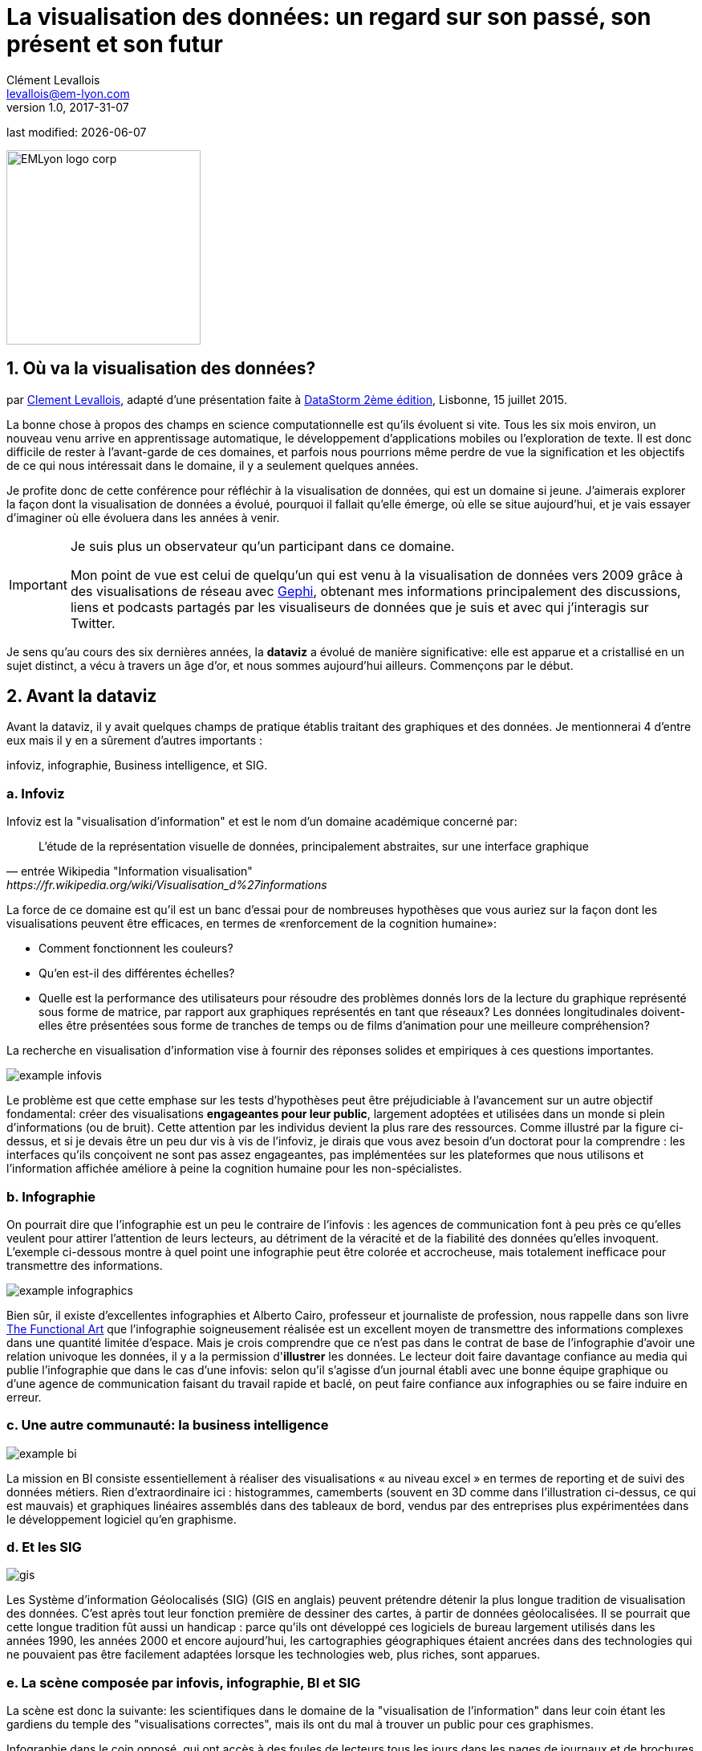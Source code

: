 = La visualisation des données: un regard sur son passé, son présent et son futur
Clément Levallois <levallois@em-lyon.com>
v1.0, 2017-31-07

:icons!:
:iconsfont:   font-awesome
:revnumber: 1.0
:example-caption!:
ifndef::imagesdir[:imagesdir: ../images]
ifndef::sourcedir[:sourcedir: ../../../main/java]
:title-logo-image: EMLyon_logo_corp.png[width="242" align="center"]

last modified: {docdate}


image::EMLyon_logo_corp.png[width="242" align="center"]

//ST: 'Escape' or 'o' to see all sides, F11 for full screen, 's' for speaker notes

== 1. Où va la visualisation des données?
par https://www.clementlevallois.net[Clement Levallois], adapté d'une présentation faite à http://www.ds3.inesc-id.pt/[DataStorm 2ème édition], Lisbonne, 15 juillet 2015.

La bonne chose à propos des champs en science computationnelle est qu'ils évoluent si vite.
Tous les six mois environ, un nouveau venu arrive en apprentissage automatique, le développement d'applications mobiles ou l'exploration de texte.
//+
Il est donc difficile de rester à l'avant-garde de ces domaines, et parfois nous pourrions même perdre de vue la signification et les objectifs de ce qui nous intéressait dans le domaine, il y a seulement quelques années.

//+
Je profite donc de cette conférence pour réfléchir à la visualisation de données, qui est un domaine si jeune. J'aimerais explorer la façon dont la visualisation de données a évolué, pourquoi il fallait qu'elle émerge, où elle se situe aujourd'hui, et je vais essayer d'imaginer où elle évoluera dans les années à venir.

//+

[IMPORTANT]
====
Je suis plus un observateur qu'un participant dans ce domaine.

Mon point de vue est celui de quelqu'un qui est venu à la visualisation de données vers 2009 grâce à des visualisations de réseau avec http://www.gephi.org[Gephi], obtenant mes informations principalement des discussions, liens et podcasts partagés par les visualiseurs de données que je suis et avec qui j'interagis sur Twitter.
====

//+
Je sens qu'au cours des six dernières années, la *dataviz* (((data visualisation))) a évolué de manière significative: elle est apparue et a cristallisé en un sujet distinct, a vécu à travers un âge d'or, et nous sommes aujourd'hui ailleurs. Commençons par le début.


== 2. Avant la dataviz
Avant la dataviz, il y avait quelques champs de pratique établis traitant des graphiques et des données. Je mentionnerai 4 d'entre eux mais il y en a sûrement d'autres importants :

infoviz, infographie, Business intelligence, et SIG.

=== a. Infoviz
Infoviz est la "visualisation d'information" et est le nom d'un domaine académique concerné par:

//+
[quote, entrée Wikipedia "Information visualisation", https://fr.wikipedia.org/wiki/Visualisation_d%27informations]
L'étude de la représentation visuelle de données, principalement abstraites, sur une interface graphique

//+
La force de ce domaine est qu'il est un banc d'essai pour de nombreuses hypothèses que vous auriez sur la façon dont les visualisations peuvent être efficaces, en termes de «renforcement de la cognition humaine»:

//+
- Comment fonctionnent les couleurs?
- Qu'en est-il des différentes échelles?
- Quelle est la performance des utilisateurs pour résoudre des problèmes donnés lors de la lecture du graphique représenté sous forme de matrice, par rapport aux graphiques représentés en tant que réseaux? Les données longitudinales doivent-elles être présentées sous forme de tranches de temps ou de films d'animation pour une meilleure compréhension?

//+
La recherche en visualisation d'information vise à fournir des réponses solides et empiriques à ces questions importantes.

image::example-infovis.jpg[align = "center"]

Le problème est que cette emphase sur les tests d'hypothèses peut être préjudiciable à l'avancement sur un autre objectif fondamental: créer des visualisations *engageantes pour leur public*, largement adoptées et utilisées dans un monde si plein d'informations (ou de bruit). Cette attention par les individus devient la plus rare des ressources.
//+
Comme illustré par la figure ci-dessus, et si je devais être un peu dur vis à vis de l'infoviz, je dirais que vous avez besoin d'un doctorat pour la comprendre : les interfaces qu'ils conçoivent ne sont pas assez engageantes, pas implémentées sur les plateformes que nous utilisons et l'information affichée améliore à peine la cognition humaine pour les non-spécialistes.


=== b. Infographie
On pourrait dire que l'infographie est un peu le contraire de l'infovis : les agences de communication font à peu près ce qu'elles veulent pour attirer l'attention de leurs lecteurs, au détriment de la véracité et de la fiabilité des données qu'elles invoquent.
//+
L'exemple ci-dessous montre à quel point une ((infographie)) peut être colorée et accrocheuse, mais totalement inefficace pour transmettre des informations.

image::example-infographics.png[align = "center", largeur = "400"]

Bien sûr, il existe d'excellentes infographies et Alberto Cairo, professeur et journaliste de profession, nous rappelle dans son livre http://www.thefunctionalart.com/[The Functional Art] que l'infographie soigneusement réalisée est un excellent moyen de transmettre des informations complexes dans une quantité limitée d'espace.
//+
Mais je crois comprendre que ce n'est pas dans le contrat de base de l'infographie d'avoir une relation univoque les données, il y a la permission d'*illustrer* les données.
//+
Le lecteur doit faire davantage confiance au media qui publie l'infographie que dans le cas d'une infovis: selon qu'il s'agisse d'un journal établi avec une bonne équipe graphique ou d'une agence de communication faisant du travail rapide et baclé, on peut faire confiance aux infographies ou se faire induire en erreur.

=== c. Une autre communauté: la business intelligence
image::example-bi.png[align = "center"]

La mission en BI consiste essentiellement à réaliser des visualisations « au niveau excel » en termes de reporting et de suivi des données métiers.
Rien d'extraordinaire ici : histogrammes, camemberts (souvent en 3D comme dans l'illustration ci-dessus, ce qui est mauvais) et graphiques linéaires assemblés dans des tableaux de bord, vendus par des entreprises plus expérimentées dans le développement logiciel qu'en graphisme.

=== d. Et les SIG
image::formatted/gis.jpg[align = "center"]

Les ((Système d'information Géolocalisés (SIG))) (GIS en anglais) peuvent prétendre détenir la plus longue tradition de visualisation des données.
C'est après tout leur fonction première de dessiner des cartes, à partir de ((données géolocalisées)).
// +
Il se pourrait que cette longue tradition fût aussi un handicap : parce qu'ils ont développé ces logiciels de bureau largement utilisés dans les années 1990, les années 2000 et encore aujourd'hui, les cartographies géographiques étaient ancrées dans des technologies qui ne pouvaient pas être facilement adaptées lorsque les technologies web, plus riches, sont apparues.

=== e. La scène composée par infovis, infographie, BI et SIG
La scène est donc la suivante: les scientifiques dans le domaine de la "visualisation de l'information" dans leur coin étant les gardiens du temple des "visualisations correctes", mais ils ont du mal à trouver un public pour ces graphismes.

Infographie dans le coin opposé, qui ont accès à des foules de lecteurs tous les jours dans les pages de journaux et de brochures marketing, mais avec le sentiment qu'ils ne montrent pas vraiment les données - ils éditorialisent beaucoup, pour le meilleur ou pour le pire.

// +
Dans l'un des deux autres domaines, nous avons une intelligence commerciale qui est un peu méprisée en raison de la simplicité de leurs graphiques qui ne rend pas justice à la richesse des données, mais enviée parce qu'ils ont accès à des données pertinentes, coûteuses et percutantes. .

// +
Et SIG qui travaille avec des données d'une manière qui est universellement comprise et jugée pertinente (cartes), mais avec un degré d'innovation de ce domaine qui reste assez faible.

== 3. L'émergence de dataviz
Quelque chose s'est passé autour de 2008 et 2009, ce qui a changé ce statu quo.
// +
Un certain nombre de bibliothèques de graphiques et de dessins javascript ont été publiées:

// +
- http://dmitrybaranovskiy.github.io/raphael/[RaphaelJS] (08/08/08)
- le http://philogb.github.io/jit/[Javascript Infovis Toolkit] (2009)
- http://mbostock.github.io/protovis/[Protovis] (2009)
- http://processingjs.org/[Processing.js] (2010)
- et http://d3js.org/[D3] (2011), désormais le framework le plus performant pour dataviz avec les technologies web.

// +
Avec le décollage des mobiles sans les plugins Flash et Java (rappelez-vous: l'iPhone était sorti en 2007 et ne supportait pas Flash), la popularité décroissante du plugin Java même sur les navigateurs de bureau, vous voyez en 3 ans un grand shift: unification des frameworks de visualisation sur le web en utilisant javascript.

// +
Le web devient de plus en plus une plate-forme en soi (plus populaire que le lancement de logiciels de bureau), avec la sortie de Google Chrome en 2008 - Javascript et CSS deviennent beaucoup moins cassés que lorsque Internet Explorer était dominant.
Pour quel impact?

// +
Il a brouillé les cartes: avec Java est venu un moyen très rigide de concevoir des interfaces: les fenêtres, les menus et même les polices avaient un aspect Java dans le navigateur.

// +
Avec Flash, vous aviez un solide historique d'interaction et de compétences en conception, mais vous pouviez utiliser Flash sans codage, de sorte que les conceptions créées avec Flash pouvaient rester assez déconnectées des jeux de données qu'elles représentaient.

// +
Tout ce qui est devenu jeté dans le melting-pot de Javascript où tout le monde a dû désapprendre leur cadre et apprendre sur une terre vierge.

// +
La visualisation des données n'était pas la progéniture naturelle de l'un des 4 champs que j'ai mentionnés, il est apparu en dehors d'eux.

// +
Cela a amené de nombreux nouveaux venus à s'essayer à ces nouveaux outils, libérés des habitudes et des conventions des quatre domaines que nous avons vus.

// +
Ces nouveaux venus qui ont créé ((dataviz)) avaient une manière différente de regarder les choses, un outil différent, et différentes façons de fonctionner en groupe. Cette communauté est remarquable à plusieurs égards:

=== a. Des professionnels avec un éventail large de compétences
Compétences en coding pour la préparation des données (Python ou R par exemple), en javascript et autres langages de script pour la conception visuelle (ActionScript, Processing), une connaissance des règles de la conception et un sens de l'esthétique et de la créativité.

Toutes ces compétences sont nécessaires pour créer, par exemple, cette visualisation des trajets de métro à New York :

image::mta.jpg[align ="center",width="500"]

(URL : http://www.mta.me par Alexander Chen, directeur de la création chez Google Creative Lab)

=== b. Une communauté basée sur Twitter autour du hashtag "#dataviz"
Dans cette communauté, les gens évaluent les travaux de leurs collègues, partagent leurs dernières discussions sur les conférences passées et à venir, mais surtout échangent des informations sur les nouveaux développements techniques, données intéressantes et sources d'inspiration.

image::dataviz-communities.jpg[align="center"]

(version interactive: http://neoformix.com/2012/DataVisFieldSubGroups.html)

=== c. Un groupe très soudé aux États-Unis et en Europe.
J'identifie (il s'agit bien sûr d'une liste non exclusive) http://moebio.com/[Santiago Ortiz], http://www.jeromecukier.net/[Jerome Cukier], http://blog.blprnt.com/[Jer Thorp], http://driven-by-data.net/[Gregor Aisch], http://tulpinteractive.com/[Jan Willem Tulp], http://ghostweather.com/[Lynn Cherny], http://flowingdata.com/about-nathan/[Nathan Yau] de Flowing Data, https://about.me/krees[Kim Rees] de Periscopic, http://truth-and-beauty.net/[Moritz Stefaner ], avec quelques universitaires établis comme http://fellinlovewithdata.com/[Enrico Bertini], http://alignedleft.com/[Scott Murray], http://policyviz.com/[Jon Schwabish], http://www.thefunctionalart.com/[Alberto Cairo], et en relation avec les équipes du Guardian et du NYT, et http://www.visualisingdata.com/about/[Andy Kirk] à VisualisingData en tant qu'évangéliste et instructeur.

// +
Ils ont été particulièrement actifs dans la diffusion d'informations sur la dataviz. Le partage de leurs points de vue critiques a contribué à définir les limites du domaine.

// +
Ceci est une observation personnelle et bien sûr biaisée, une enquête systématique révèle une image différente (voir ci-dessus, et ci-dessous, un zoom sur le groupe où, selon moi, la plupart des gens s'identifieraient eux-mêmes en tant que spécialistes de dataviz):

image::dataviz-group.jpg[align="center"]

(version en ligne: http://neoformix.com/2012/DataVisField1000_Group2.pdf)

=== d. Quelques projets emblématiques

==== i. Le "Better Life Insdex" de l'OCDE par Moritz Stefaner et al
Pas de l'((infovis)), pas une ((infographie)), juste une dataviz: simplicité, interaction, accès aux données.

image::oecd-better-life-index.jpg[align = "center"]

(version en ligne: http://www.oecdbetterlifeindex.org)

==== ii. La visualisation "Ghost Counties" de Jan Willem Tulp
Tulp montre qu'un mariage est possible entre la créativité et l'esthétique, d'une part, et les données dures et froides, d'autre part (nombre d'expulsions de propriété par comté aux États-Unis).

image::ghost-counties-screenshot.jpg[align = "center"]

(version en ligne, nécessite Internet Explorer et le plugin Java: http://www.janwillemtulp.com/eyeo/)

==== iii. Décès par armes à feu, une visualisation de Periscopic aux États-Unis
Cette dataviz illustre le pouvoir de la narration (à travers l'introduction), la granularité des données et l'impact.

image::gun-deaths.jpg[align = "center", width = "500"]

(URL active: http://guns.periscopic.com/?year=2013)

L'émergence de la visualisation de données en tant qu'ensemble de praticiens et de professionnels coïncidait avec la montée en puissance de la nouvelle importance des données en tant que vecteur de valeur pour les entreprises.

// +
La "visualisation de données" s'est positionnée comme un puissant levier pour extraire de la valeur des ensembles de données:

- la dataviz possède la rigueur nécessaire pour rendre compte de manière quantifiée des caractéristiques de données clés (ce que l'on trouverait autrement dans l'infoviz)
- la dataviz est suffisamment engageante pour permettre aux spécialistes du domaine de comprendre les enjeux du jeux de données représenté.

=== e. Deux aspects où la visualisation de données incarne sa valeur: les cartes et les réseaux.
==== i. Les cartes
La visualisation des données géolocalisées et des données de réseau a bien sûr une longue histoire avant la naissance de la visualisation de données: de nombreuses fonctions de cartographie intégrées au logiciels de SIG, ainsi que des progiciels d’analyse de réseau intégraient également des fonctions de visualisation.

// +
Ce que la visualisation de données a apporté, c’est une visualisation percutante rendant l’engagement avec les données juste plus fort, plus puissant.

// +
Stamen, une agence étroitement liée à la communauté de la visualisation de données, réalise ce type de cartes:

image::stamen-viz.jpg[align = "center", width = "500"]

(URL active: http://prettymaps.stamen.com/201008/#10.00/38.7250/-9.1500)

// +
Cette carte interactive de Stamen est assez différente de votre cartographie SIG habituelle!

Ce type de carte apporte: une interaction, une conception sur mesure et, surtout, un *engagement accru* avec l'utilisateur.

==== ii. Les réseaux
En termes de réseaux, un réseau typique pré-dataviz ressemblerait à ceci:

image::formatted/ucinet.jpg[align ="center",width="500"]

La dataviz a apporté interaction, interactions Web:

image::d3-force-layout.jpg[align = "center", width = "500"]

(URL active: http://bl.ocks.org/mbostock/1062288)

Ce type de visualisation est différent pour les raisons suivantes:

- Vous pouvez explorer le viz, pas seulement le regarder.
- vous pouvez le partager - il suffit de coller l'URL.
// +
- il peut être développé et modifié par un grand nombre de développeurs car il est écrit en javascript, langage commun du développement Web.
- il y a un sens aigu de l'esthétique et un sentiment naturel de l'utiliser.

// +
-> cela encouragera la curiosité, l'exploration et augmentera de 10 fois le temps passé par l'utilisateur.

=== f. Si nous recherchions 2 traits déterminants de dataviz
==== i. L'utilisateur de la dataviz peut manipuler et accéder aux données qui lui sont présentées
La visualisation ne doit pas vous fournir des conclusions "imposées" et invérifiables: elle devrait montrer les données sous une forme transparente et vous donner les moyens de vérifier par vous même.

// +
Bien sûr, il y a une narration et une éditorialisation de la manière dont les données sont présentées, mais il reste toujours possible pour la personne qui regarde de contester cette vue éditoriale, car on peut explorer et interagir avec les données - et peut-être aboutir à des conclusions différentes.
// +
Cela représente une rupture fondamentale avec l'infographie, qui peut masquer les données sous-jacentes de par leur conception, ou les montrer avec un fort biais d'inattention, tout en restant "OK" selon les normes habituelles de ce type de représentations.
// +
La dataviz est aussi une rupture avec infovis, où les données sont bel et bien là mais vous n’êtes peut-être pas tentés de les explorer, car la présentatione est abscon.

==== ii. Fait sur mesure, acte créatif
Parce que nous sommes dans le navigateur web, il n’existe aucune solution "click and point" pour la visualisation des données.

// +
Cela diffère fortement des ((SIG)) où des cartes "personnalisées" pouvaient être créées en sélectionnant des options dans un menu, ainsi qu’un grand changement par rapport aux tableaux de bord de la veille stratégique, dans lesquels vous pouviez faire glisser des graphiques pour créer une visualisation.

// +
Le sens de l'esthétique et la particularité des jeux de données font de chaque dataviz un travail artisanal.

// +
L'un des meilleurs exemples de conception simple et créative est celui de Hint.fm:

image::formatted/windmap.jpg[align = "center", width = "500"]

(version en ligne : http://hint.fm/wind/)

(une version mondiale de cette visualisation : http://earth.nullschool.net/)

== 4. 2014-2015: La stabilisation de la dataviz
Quoi qu'il en soit, l'industrialisation de la dataviz est arrivée rapidement, Tableau étant devenu le leader des tableaux de bord (ou "dashboards").
Les dashboards se sont réinventés à la manière de la dataviz, avec notamment Bime, Qlik, Palantir, PowerBi.

image::logos-bi.png[align = "center", width = "500"]

La dataviz a été intégrée au discours commercial sur le Big Data: le Harvard Business Review propose en 2012 une section de blog sur la visualisation de données dans laquelle Jer Thorp (("Thorp, Jer")) a contribué à définir des perspectives claires en matière de données :

image::jer-thorp.jpg[align = "center"]

(version en ligne: https://hbr.org/2012/11/data-humans-and-the-new-oil/)

// +
https://www.nielsen.com/fr/fr.html[((Nielsen))], le leader des données et études de marché, a travaillé sur son identité visuelle pour inclure la visualisation de données, avec des visuels pilotés par les données, conçus par Jan Willem Tulp :

image::nielsen-viz.jpg[align = "center"]

Depuis 2012 environ, https://www.ge.com/[General Electric] s'associe à https://fathom.info/[Fathom], l'agence créée par Ben Fry (co-créateur de Processing!) pour créer des visualisations en rapport à leur identité visuelle, avec quelques réalisations impressionnantes :

image::formatted/ge.jpg[align = "center"]

(URL en direct: https://fathom.info/notebook/2124/)

// +
Et en 2015, vous savez que la dataviz est complètement stabilisée lorsque vous voyez un panel avec Chelsea Clinton :

image::formatted/chelsea.jpg[align = "center"]

(version en ligne : https://www.youtube.com/watch?v=YFrmQDCpgxs - le panel est avec Ben Fry).

// +
Donc, jusqu'en 2012 et 2013, je dirais que nous étions à l'âge d'or de la #dataviz en termes de découvertes et de nouvelles voies: commentaires enthousiastes sur les nouvelles productions du NYT, débats autour des objectifs de #dataviz: est-ce un moyen de raconter des histoires? Ouvrir de nouveaux mondes? Pour éduquer?
// +
Nouvelles connexions nouées avec de nouveaux arrivants, nouvelles agences, personnes se rencontrant pour la première fois lors de conférences après avoir échangé sur Twitter pendant des années, nouveaux postes, gros clients ...
// +
Et en 2015, les choses semblent s'être stabilisées et normalisées.

// +
L'énergie a changé.
La conversation sur Twitter a beaucoup ralenti.
Le sentiment d'être des pionniers s'est érodé, car le temps a passé et parce que nous avons en effet essayé et exploré de nombreux fruits à portée de main.
// +
De nombreuses personnes sont désormais engagées dans des projets plus industriels à long terme.

Ce n’est donc pas une mauvaise nouvelle : la dataviz est maintenant bien établie et bien établie, les gens sont moins obligés de participer à des compétitions gratuites et de travailler sur de longs projets personnels les week-ends et les nuits pour se faire connaître, c’est bien.
// +
Mais l'excitation des années précédentes me manque un peu, quand vous aviez une techno ou un grand projet personnel publié par mois et quand vous aviez toutes ces grandes discussions sur Twitter à propos des développements à venir pour la dataviz.

== 5. À partir de 2015 : où va la dataviz?

Comme je l'ai dit, la première phase passionnante est passée et nous en sommes maintenant au stade où les processus de création de dataviz sont plus industrialisés, commercialisés et stabilisés.

// +
Cela signifie que l'innovation trouvera d'autres endroits pour faire surface.
Pourquoi? Parce que le paysage des technologies ne cesse de changer et que les esprits créatifs saisiront l’occasion de jouer et d’explorer ces opportunités là où aucun «client» ne les attend encore.
// +
Pour illustrer les pistes possibles, j'aime donner l'exemple de la carrière de https://seb.ly/[Seb Lee-Delisle], qui s'est défini comme un codeur créatif et maintenant comme un artiste numérique.

// +
Je suis son travail sur Twitter depuis environ 2009.
Il n'est pas au cœur du réseau "dataviz" et ne se définit pas par rapport à cette étiquette, mais vous le trouverez néanmoins sur la carte de la dataviz de Jeff Clark en 2012 (voir la carte ci-dessus).

// +
- Il utilisait Adobe Flash comme l'une de ses principales technologies jusqu'en 2009, en contribuant à https://en.wikipedia.org/wiki/Papervision3D[PaperVision3D], un framework permettant de créer des animations et des jeux 3D dans Flash Player.
// +
- Il joue un peu avec http://seb.ly/2009/12/electroserver-flex-simple-chat/[Adobe Flex] en 2009,
// +
- en 2010, Flash est définitivement derrière, il passe donc aux technologies HTML5, utilisant et enseignant https://seb.ly/2011/02/html5-canvas-3d-particles-uniform-distribution/[les visualisations interactives in HTML5 + Javascript]
// +
- en 2012, il réalise un projet de "sentier lunaire": http://seb.ly/work/lunar-trails/
// +
- en 2013, il continue avec les installations mais en plus grand: https://twitter.com/pixelpyros[pixelpyros] est un feu d'artifice interactif sur écran géant.
// +
- En 2014/2015, il démocratise ce qu'il a appris et lance des ateliers sur "Des choses qui parlent aux internets": http://seb.ly/st4i-stuff-that-talks-to-the-interwebs/

// +
Ce chemin et des chemins similaires empruntés par d’autres suggèrent que:

// +
- L'écran d'ordinateur et même l'écran du téléphone mobile deviennent moins hégémoniques que le support où les données peuvent être visualisées. Objets, sculptures, bâtiments, meubles ... c'est la prochaine frontière à explorer.
Non seulement mapper des données sur une surface plane, mais peut-être même en 3D: voir https://vimeo.com/49679699[cette installation] par Moritz Stefaner ((("Stefaner, Moritz"))).
// +
- Les interactions ont lieu dans des environnements plus riches que ceux auxquels nous sommes habitués (ordinateurs de bureau ou mobiles), les interactions avec l'utilisateur se diversifiant.
Pas seulement la main et le clic de la souris, mais tout le corps.
Pas une seule personne face à un objet, mais éventuellement une foule, éventuellement en mouvement, éventuellement en faisant des gestes.
// +
- Et "les données" sont en train de prendre un sens encore plus grand.
Lorsque vous vous éloignez de l'écran et commencez à vous connecter à une variété d'objets et de capteurs et à une variété de personnes, les données prennent encore d'autres formes: mesures en temps réel de l'environnement physique externe, de l'environnement interne (du corps), de l'environnement local, ou des interactions sociales lointaines au fur et à mesure de leur évolution, tout en restant connectés aux APIs avec lesquelles nous sommes déjà familiarisés ... le mélange peut donner des résultats percutants.

// +
Ainsi, si la visualisation des données de l'API Twitter était le cliché de #dataviz en 2010 - 2015, le prochain cliché pourrait être l'impression 3D instantanée de données générées à partir d'objets et de corps connectés dans une maison ou un espace de travail.
// +
Ceci est juste ma vision pour la dataviz, je serais heureux d'en discuter avec vous maintenant!

**Je vous remercie!**

**Publié en 2015**

== The end
//+

Find references for this lesson, and other lessons, https://seinecle.github.io/mk99/[here].

image:round_portrait_mini_150.png[align="center", role="right"]

This course is made by Clement Levallois.

Discover my other courses in data / tech for business: https://www.clementlevallois.net

Or get in touch via Twitter: https://www.twitter.com/seinecle[@seinecle]
